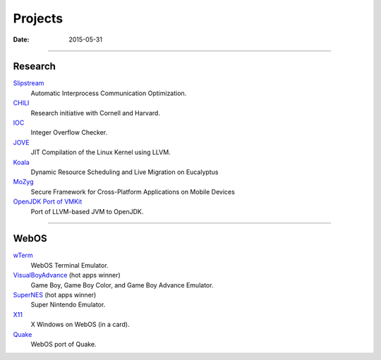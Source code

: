 Projects
########
:date: 2015-05-31

----------------------

Research
========

`Slipstream <|filename|proj/slipstream.rst>`_
  Automatic Interprocess Communication Optimization.

`CHILI <|filename|proj/chili.rst>`_
  Research initiative with Cornell and Harvard.

`IOC <|filename|proj/ioc.rst>`_
  Integer Overflow Checker.

`JOVE <|filename|proj/jove.rst>`_
  JIT Compilation of the Linux Kernel using LLVM.

`Koala <|filename|proj/koala.rst>`_
  Dynamic Resource Scheduling and Live Migration on Eucalyptus

`MoZyg <|filename|proj/mozyg.rst>`_
  Secure Framework for Cross-Platform Applications on Mobile Devices

`OpenJDK Port of VMKit <|filename|proj/vmkit.rst>`_
  Port of LLVM-based JVM to OpenJDK.

----------------------

WebOS
=====

`wTerm <|filename|proj/wterm.rst>`_
  WebOS Terminal Emulator.
`VisualBoyAdvance <|filename|proj/vba.rst>`_ (hot apps winner)
  Game Boy, Game Boy Color, and Game Boy Advance Emulator.
`SuperNES <|filename|proj/supernes.rst>`_ (hot apps winner)
  Super Nintendo Emulator.
`X11 <|filename|proj/x11.rst>`_
  X Windows on WebOS (in a card).
`Quake <|filename|proj/quake.rst>`_
  WebOS port of Quake.

